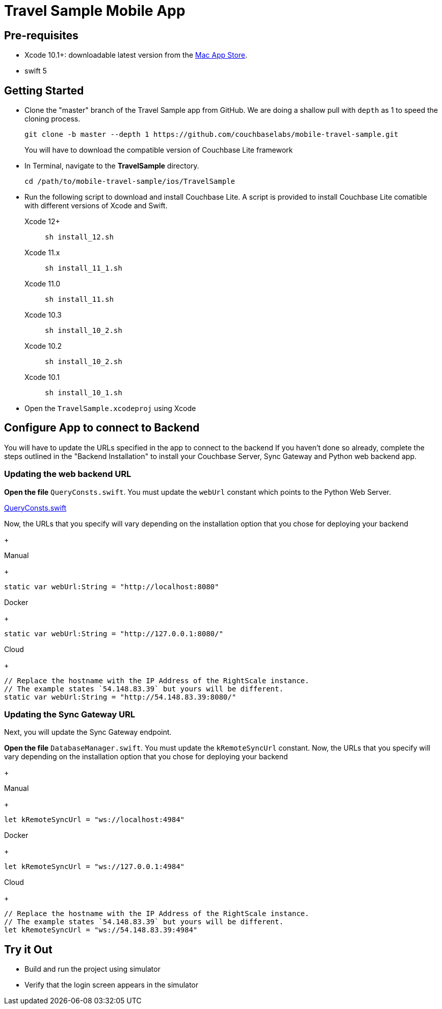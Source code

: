 = Travel Sample Mobile App
:page-aliases: tutorials:travel-sample:develop/swift,tutorials:travel-sample:develop/swift/index

== Pre-requisites

* Xcode 10.1+: downloadable latest version from the https://itunes.apple.com/us/app/xcode/id497799835?mt=12[Mac App Store].
* swift 5

== Getting Started

* Clone the "master" branch of the Travel Sample app from GitHub. We are doing a shallow pull with `depth` as 1 to speed the cloning process. 
+
[source,bash]
----
git clone -b master --depth 1 https://github.com/couchbaselabs/mobile-travel-sample.git
----
+
You will have to download the compatible version of Couchbase Lite framework
* In Terminal, navigate to the *TravelSample* directory.
+
[source,bash]
----
cd /path/to/mobile-travel-sample/ios/TravelSample
----
* Run the following script to download and install Couchbase Lite.
A script is provided to install Couchbase Lite comatible with different versions of Xcode and Swift.
+
[{tabs}]
====
Xcode 12+::
+
--
[source,bash]
----
sh install_12.sh
----
--
Xcode 11.x::
+
--
[source,bash]
----
sh install_11_1.sh
----
--
Xcode 11.0::
+
--
[source,bash]
----
sh install_11.sh
----
--
Xcode 10.3::
+
--
[source,bash]
----
sh install_10_2.sh
----
--
Xcode 10.2::
+
--
[source,bash]
----
sh install_10_2.sh
----
--

Xcode 10.1::
+
--
[source,bash]
----
sh install_10_1.sh
----
--
====

* Open the `TravelSample.xcodeproj` using Xcode

== Configure App to connect to Backend
You will have to update the URLs specified in the app to connect to the backend
If you haven't done so already, complete the steps outlined in the "Backend Installation" to install your Couchbase Server, Sync Gateway and Python web backend app.

=== Updating the web backend URL

*Open the file* ``QueryConsts.swift``.
You must update the `webUrl` constant which points to the Python Web Server.

https://github.com/couchbaselabs/mobile-travel-sample/blob/master/ios/TravelSample/TravelSample/Utilities/QueryConsts.swift[QueryConsts.swift]

Now, the URLs that you specify will vary depending on the installation option that you chose for deploying your backend

+
[{tabs}]
====
Manual
+
--
[source,swift]
----
static var webUrl:String = "http://localhost:8080"
----
--
Docker
+
--
[source,swift]
----
static var webUrl:String = "http://127.0.0.1:8080/"
----
--
Cloud
+
--
[source,swift]
----
// Replace the hostname with the IP Address of the RightScale instance.
// The example states `54.148.83.39` but yours will be different.
static var webUrl:String = "http://54.148.83.39:8080/"
----
====


=== Updating the Sync Gateway URL

Next, you will update the Sync Gateway endpoint.

*Open the file* ``DatabaseManager.swift``.
You must update the `kRemoteSyncUrl` constant.
Now, the URLs that you specify will vary depending on the installation option that you chose for deploying your backend

+
[{tabs}]
====
Manual
+
--
[source,swift]
----
let kRemoteSyncUrl = "ws://localhost:4984"
----
--
Docker
+
--
[source,swift]
----
let kRemoteSyncUrl = "ws://127.0.0.1:4984"
----
--
Cloud
+
--
[source,swift]
----
// Replace the hostname with the IP Address of the RightScale instance.
// The example states `54.148.83.39` but yours will be different.
let kRemoteSyncUrl = "ws://54.148.83.39:4984"
----
====

== Try it Out
* Build and run the project using simulator
* Verify that the login screen appears in the simulator 